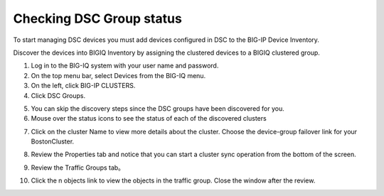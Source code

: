 
Checking DSC Group status
--------------------------

To start managing DSC devices you must add devices configured in DSC to the BIG-IP Device Inventory. 

Discover the devices into BIGIQ Inventory by assigning the clustered devices to a BIGIQ clustered group.

1.  Log in to the BIG-IQ system with your user name and password.

2.  On the top menu bar, select Devices from the BIG-IQ menu.

3.  On the left, click BIG-IP CLUSTERS.

4.  Click DSC Groups.

|image16|

5.  You can skip the discovery steps since the DSC groups have been discovered for you.

6.  Mouse over the status icons to see the status of each of the discovered clusters

|image17|

7.  Click on the cluster Name to view more details about the cluster. Choose the device-group failover link for your BostonCluster.

|image18|

8.  Review the Properties tab and notice that you can start a cluster sync operation from the bottom of the screen.

|image19|

9.  Review the Traffic Groups tab。

|image20|

10. Click the n objects link to view the objects in the traffic group.
    Close the window after the review.

.. |image16| image:: media/image16.png
   :width: 6.45000in
   :height: 1.71250in
.. |image17| image:: media/image17.png
   :width: 2.73924in
   :height: 1.46857in
.. |image18| image:: media/image18.png
   :width: 4.35362in
   :height: 2.17681in
.. |image19| image:: media/image19.png
   :width: 6.50000in
   :height: 3.75000in
.. |image20| image:: media/image20.png
   :width: 4.80625in
   :height: 0.88320in
